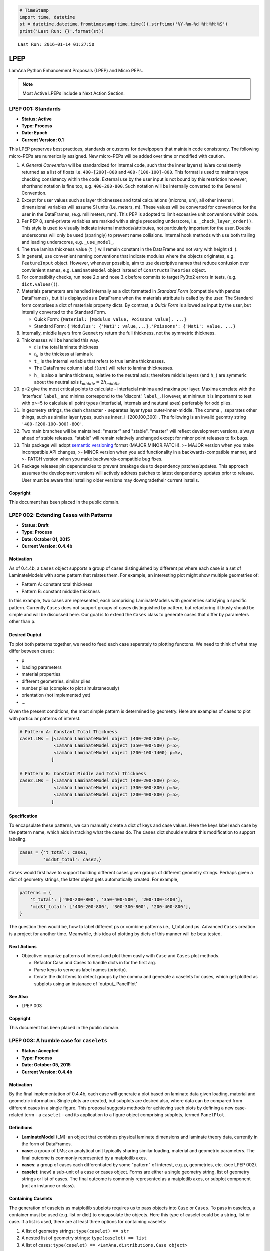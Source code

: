 
.. code:: python

    # TimeStamp
    import time, datetime
    st = datetime.datetime.fromtimestamp(time.time()).strftime('%Y-%m-%d %H:%M:%S')
    print('Last Run: {}'.format(st))


.. parsed-literal::

    Last Run: 2016-01-14 01:27:50
    

LPEP
====

LamAna Python Enhancement Proposals (LPEP) and Micro PEPs.

.. seealso ::

    The LPEP `types <https://www.python.org/dev/peps/pep-0001/#pep-types>`_, `submission <https://www.python.org/dev/peps/pep-0001/#id29>`_ and `content <https://www.python.org/dev/peps/pep-0001/#id32>`_  guidelines closely follows PEP 0001.  
    
.. note ::

    Most Active LPEPs include a Next Action Section.

LPEP 001: Standards
-------------------

-  **Status: Active**
-  **Type: Process**
-  **Date: Epoch**
-  **Current Version: 0.1**

This LPEP preserves best practices, standards or customs for develpopers
that maintain code consistency. Tne following micro-PEPs are numerically
assigned. New micro-PEPs will be added over time or modified with
caution.

1.  A *General Convention* will be standardized for internal code, such
    that the inner layer(s) is/are consistently returned as a list of
    floats i.e. ``400-[200]-800`` and ``400-[100-100]-800``. This format
    is used to maintain type checking consistency within the code.
    External use by the user input is not bound by this restriction
    however; shorthand notation is fine too, e.g. ``400-200-800``. Such
    notation will be internally converted to the General Convention.
2.  Except for user values such as layer thicknesses and total
    calculations (microns, um), all other internal, dimensional
    variables will assume SI units (i.e. meters, m). These values will
    be converted for convenience for the user in the DataFrames, (e.g.
    millimeters, mm). This PEP is adopted to limit excessive unit
    conversions within code.
3.  Per PEP 8, semi-private variables are marked with a single preceding
    underscore, i.e. ``_check_layer_order()``. This style is used to
    visually indicate internal methods/attributes, not particularly
    important for the user. Double underscores will only be used
    (sparingly) to prevent name collisions. Internal hook methods with
    use both trailing and leading underscores, e.g. ``_use_model_``.
4.  The true lamina thickness value (``t_``) will remain constant in the
    DataFrame and not vary with height (``d_``).
5.  In general, use convenient naming conventions that indicate modules
    where the objects originates, e.g. ``FeatureInput`` object. However,
    whenever possible, aim to use descriptive names that reduce
    confusion over convienient names, e.g. ``LaminateModel`` object
    instead of ``ConstructsTheories`` object.
6.  For compatibilty checks, run nose 2.x and nose 3.x before commits to
    target Py3to2 errors in tests, (e.g. ``dict.values()``).
7.  Materials parameters are handled internally as a dict formatted in
    *Standard Form* (compatible with pandas DataFrames) , but it is
    displayed as a DataFrame when the materials attribute is called by
    the user. The Standard form comprises a dict of materials property
    dicts. By contrast, a *Quick Form* is allowed as input by the user,
    but interally converted to the Standard Form.

    -  Quick Form: ``{Material: [Modulus value, Poissons value], ...}``
    -  Standard Form:
       ``{'Modulus': {'Mat1': value,...},'Poissons': {'Mat1': value, ...}``

8.  Internally, middle layers from ``Geometry`` return the full
    thickness, not the symmetric thickness.
9.  Thicknesses will be handled this way.

    -  :math:`t` is the total laminate thickness
    -  :math:`t_k` is the thickess at lamina ``k``
    -  ``t_`` is the internal variable that refers to true lamina
       thicknesses.
    -  The DataFrame column label :math:`t(um)` will refer to lamina
       thicknesses.
    -  ``h_`` is also a lamina thickness, relative to the neutral axis;
       therefore middle layers (and ``h_``) are symmeric about the
       neutral axis :math:`t_{middle} = 2h_{middle}`

10. p=2 give the most critical points to calculate - interfacial minima
    and maxima per layer. Maxima correlate with the 'interface'
    ``label_`` and minima correspond to the 'discont.' ``label_``.
    However, at minimun it is importannt to test with p>=5 to calculate
    all point types (interfacial, internals and neutural axes)
    perferably for odd plies.
11. in geometry strings, the dash character ``-`` separates layer types
    outer-inner-middle. The comma ``,`` separates other things, such as
    similar layer types, such as inner\_i -[200,100,300]-. The following
    is an invalid geomtry string ``'400-[200-100-300]-800'``.
12. Two main branches will be maintained: "master" and "stable".
    "master" will reflect development versions, always ahead of stable
    releases. "stable" will remain relatively unchanged except for minor
    point releases to fix bugs.
13. This package will adopt `semantic versioning <http://semver.org/>`__
    format (MAJOR.MINOR.PATCH). >- MAJOR version when you make
    incompatible API changes, >- MINOR version when you add
    functionality in a backwards-compatible manner, and >- PATCH version
    when you make backwards-compatible bug fixes.
14. Package releases pin dependencies to prevent breakage due to
    dependency patches/updates. This approach assumes the development
    versions will actively address patches to latest denpendency updates
    prior to release. User must be aware that installing older versions
    may downgradetheir current installs.

Copyright
^^^^^^^^^

This document has been placed in the public domain.

LPEP 002: Extending ``Cases`` with Patterns
-------------------------------------------

-  **Status: Draft**
-  **Type: Process**
-  **Date: October 01, 2015**
-  **Current Version: 0.4.4b**

Motivation
^^^^^^^^^^

As of 0.4.4b, a ``Cases`` object supports a group of cases distinguished
by different ps where each case is a set of LaminateModels with some
pattern that relates them. For example, an interesting plot might show
multiple geometries of:

-  Pattern A: constant total thickness
-  Pattern B: constant midddle thickness

In this example, two cases are represented, each comprising
LaminateModels with geometries satisfying a specific pattern. Currently
``Cases`` does not support groups of cases distinguished by pattern, but
refactoring it thusly should be simple and will be discussed here. Our
goal is to extend the ``Cases`` class to generate cases that differ by
parameters other than ``p``.

Desired Ouptut
^^^^^^^^^^^^^^

To plot both patterns together, we need to feed each case seperately to
plotting functons. We need to think of what may differ between cases:

-  p
-  loading parameters
-  material properties
-  different geometries, similar plies
-  number plies (complex to plot simulataneously)
-  orientation (not implemented yet)
-  ...

Given the present conditions, the most simple pattern is determined by
geometry. Here are examples of cases to plot with particular patterns of
interest.

.. code:: python

    # Pattern A: Constant Total Thickness
    case1.LMs = [<LamAna LaminateModel object (400-200-800) p=5>,
                 <LamAna LaminateModel object (350-400-500) p=5>,
                 <LamAna LaminateModel object (200-100-1400) p=5>,
                ]

    # Pattern B: Constant Middle and Total Thickness
    case2.LMs = [<LamAna LaminateModel object (400-200-800) p=5>,
                 <LamAna LaminateModel object (300-300-800) p=5>,
                 <LamAna LaminateModel object (200-400-800) p=5>,
                ]

Specification
^^^^^^^^^^^^^

To encapsulate these patterns, we can manually create a dict of keys and
case values. Here the keys label each case by the pattern name, which
aids in tracking what the cases do. The ``Cases`` dict should emulate
this modification to support labeling.

.. code:: python

    cases = {'t_total': case1,
             'mid&t_total': case2,}

``Cases`` would first have to support building different cases given
groups of different geometry strings. Perhaps given a dict of geometry
strings, the latter object gets automatically created. For example,

.. code:: python

    patterns = {
        't_total': ['400-200-800', '350-400-500', '200-100-1400'],
        'mid&t_total': ['400-200-800', '300-300-800', '200-400-800'],
    }

The question then would be, how to label different ps or combine
patterns i.e., t\_total and ps. Advanced ``Cases`` creation is a project
for another time. Meanwhile, this idea of plotting by dicts of this
manner will be beta tested.

Next Actions
^^^^^^^^^^^^

-  Objective: organize patterns of interest and plot them easily with
   ``Case`` and ``Cases`` plot methods.

   -  Refactor Case and Cases to handle dicts in for the first arg.
   -  Parse keys to serve as label names (priority).
   -  Iterate the dict items to detect groups by the comma and generate
      a caselets for cases, which get plotted as subplots using an
      instanace of \`output\_.PanelPlot'

See Also
^^^^^^^^

-  LPEP 003

Copyright
^^^^^^^^^

This document has been placed in the public domain.

LPEP 003: A humble case for ``caselets``
----------------------------------------

-  **Status: Accepted**
-  **Type: Process**
-  **Date: October 05, 2015**
-  **Current Version: 0.4.4b**

Motivation
^^^^^^^^^^

By the final implementation of 0.4.4b, each case will generate a plot
based on laminate data given loading, material and geometric
information. Single plots are created, but subplots are desired also,
where data can be compared from different cases in a single figure. This
proposal suggests methods for achieving such plots by defining a new
case-related term - a ``caselet`` - and its application to a figure
object comprising subplots, termed ``PanelPlot``.

Definitions
^^^^^^^^^^^

-  **LaminateModel** (LM): an object that combines physical laminate
   dimensions and laminate theory data, currently in the form of
   DataFrames.
-  **case**: a group of LMs; an analytical unit typically sharing
   similar loading, material and geometric parameters. The final outcome
   is commonly represented by a matplotlib axes.
-  **cases**: a group of cases each differentiated by some "pattern" of
   interest, e.g. p, geometries, etc. (see LPEP 002).
-  **caselet**: (new) a sub-unit of a case or cases object. Forms are
   either a single geometry string, list of geometry strings or list of
   cases. The final outcome is commonly represented as a matplotlib
   axes, or subplot component (not an instance or class).

Containing Caselets
^^^^^^^^^^^^^^^^^^^

The generation of caselets as matplotlib subplots requires us to pass
objects into ``Case`` or ``Cases``. To pass in caselets, a container
must be used (e.g. list or dict) to encapsulate the objects. Here this
type of caselet could be a string, list or case. If a list is used,
there are at least three options for containing caselets:

1. A list of geometry strings: ``type(caselet) == str``
2. A nested list of geometry strings: ``type(caselet) == list``
3. A list of cases:
   ``type(caselet) == <LamAna.distributions.Case object>``

If a dict is used to contain caselets, the latter options can substitute
as dict values. The keys can be either integers or explict labels.
*NOTE: a List of caselets will be implemented in 0.4.5. Dict of caselets
may or may not be implemented in future versions.*

The following will not be implemented in v0.4.5.

Dict of Caselets
''''''''''''''''

*Key-value pairs as labeled cases.*

(NotImplemented) What if we want to compare different cases in a single
figure? We can arrange data for each case per subplot. We can abstract
the code of such plots into a new class ``PanelPlot``, which handles
displaying subplots. Let's extend ``Cases`` to make a ``PanelPlot`` by
supplying a dict of cases.

::

    >>> dict_patterns = {'HA/PSu': case1,
    ...                  'mat_X/Y': case2,}
    >>> cases = la.distributions.Cases(dict_patterns)

    Figure of two subplots with three differnt patterns for two laminates with different materials. 

    .. plot::
            :context: close-figs

            >>> cases.plot()

*Key-value pairs as labeled lists*

(NotImplemented) We could explicitly try applying a dict of patterns
instead of a list. This inital labeling by keys can help order patterns
as well as feed matplotlib for rough plotting titles. Let's say we have
a new case of different materials.

::

    >>> dict_patterns = {
    ...    't_tot': ['400-200-800', '350-400-500', '200-100-1400'],
    ...    't&mid': ['400-200-800', '300-300-800', '200-400-800'],
    ...    't&out': ['400-200-800', '400-100-1000', '400-300-600']
    ... }
    >>> new_matls = {'mat_X': [6e9, 0.30],
    ...              'mat_Y': [20e9, 0.45]}
    >>> cases = la.distributions.Cases(
    ...     dict_patterns, dft.load_params, new_matls
    ... )

    Figure of three subplots with constant total thickness, middle and outer for different materials. 

    .. plot::
            :context: close-figs

            >>> cases.plot()

*Key-value pairs as numbered lists*

(NotImplemented) We can make a caselets in dict form where each key
enumerates a list of geometry strings. This idiom is probably the most
generic. [STRIKEOUT:This idiom is currently accepted in
``Cases.plot()``.] Other idioms may be developed and implemented in
future versions.

::

    >>> dict_caselets = {0: ['350-400-500',  '400-200-800', '200-200-1200',
    ...                      '200-100-1400', '100-100-1600', '100-200-1400',]
    ...                  1: ['400-550-100', '400-500-200', '400-450-300',
    ...                      '400-400-400', '400-350-500', '400-300-600'],
    ...                  2: ['400-400-400', '350-400-500', '300-400-600',
    ...                      '200-400-700', '200-400-800', '150-400-990'],
    ...                  3: ['100-700-400', '150-650-400', '200-600-400',
    ...                      '250-550-400', '300-400-500', '350-450-400'], 
    ...                 }
    >>> #dict_patterns == dict_caselets
    >>> cases = la.distributions.Cases(dict_caselets)

    Figure of four subplots with different caselets.  Here each caselet represents a different case (not always the situation). 

    .. plot::
            :context: close-figs

            >>> cases.plot()

Next Actions
^^^^^^^^^^^^

-  Objective: Make abstract ``PanelPlot`` class that accepts dicts of
   LMs for cases to output figures of caselets or cases.

   -  build ``PanelPlot`` which wraps matplotlib subplots method.
   -  inherit from ``PanelPlot`` in ``Case.plot()`` or ``Cases.plot()``
   -  implement in ``output_``
   -  make plots comparing different conditions in the same ``Case``
      (caselets)
   -  [STRIKEOUT:make plots comparing different cases using ``Cases``]

-  Abstract idiom for building caselets accepted in ``Cases.plot()``.

Copyright
^^^^^^^^^

This document has been placed in the public domain.

LPEP 004: Refactoring ::class:: ``Stack``
-----------------------------------------

-  **Status: Draft**
-  **Type: Process**
-  **Date: October 20, 2015**
-  **Current Version: 0.4.4b1**

Motivation
^^^^^^^^^^

Inspired to adhere to classic data structures, we attempt to refactor
some classes. The present ``constructs.Stack`` class is not a true
stack. Athough built in a LIFO style, there are no methods for reversing
the stack. It may be beneficial to the user to add or delete layers on
the fly. Stacks, queues and other data structures have methods for such
manipulations. Here are some ideas that entertain this train of thought.

-  Insert and remove any layers
-  Access geometry positions in an index way

Examples
^^^^^^^^

.. code:: python

    >>> LM = la.distributions.Cases('400-200-800').LMs
    >>> LM.insert('-[-,100]-')
    >>> print(LM.geometry, LM.nplies)
    <Geometry object (400-[200,100]-800)>, 7

    >>> LM.remove('outer')
    >>> print(LM.geometry, LM.nplies)
    <Geometry object (0-[200,100]-800)>, 5

    >>>LM.insert((1, 1), 50)
    >>>LM.remove(0)
    >>> print(LM.geometry, LM.nplies)
    <Geometry object (0-[200,50,100]-0)>, 6
    >>>LM.remove('inner_i')
    >>> print(LM.geometry, LM.nplies)
    <Geometry object (0-[0]-0)>, 0

Next Actions
^^^^^^^^^^^^

-  Complete LPEP 004

Copyright
^^^^^^^^^

This document has been placed in the public domain.

